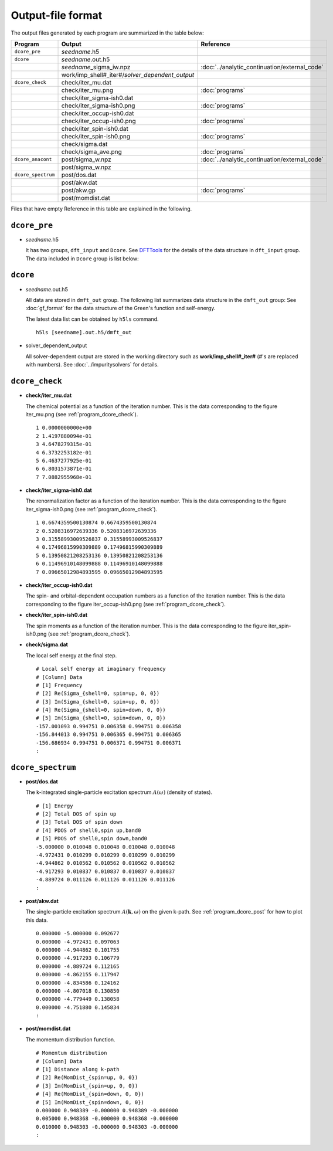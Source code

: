 Output-file format
==================

The output files generated by each program are summarized in the table below:

.. csv-table::
    :header: Program, Output, Reference
    :widths: 5, 20, 10

    ``dcore_pre``, "*seedname*.h5"
    ``dcore``, *seedname*.out.h5
    , *seedname*\_sigma\_iw.npz, :doc:`../analytic_continuation/external_code`
    , work/imp_shell#\_iter#/*solver_dependent_output*
    ``dcore_check``, check/iter\_mu.dat
    , check/iter\_mu.png, :doc:`programs`
    , check/iter\_sigma-ish0.dat
    , check/iter\_sigma-ish0.png, :doc:`programs`
    , check/iter\_occup-ish0.dat
    , check/iter\_occup-ish0.png, :doc:`programs`
    , check/iter\_spin-ish0.dat
    , check/iter\_spin-ish0.png, :doc:`programs`
    , check/sigma.dat
    , check/sigma\_ave.png, :doc:`programs`
    ``dcore_anacont``, post/sigma\_w.npz, :doc:`../analytic_continuation/external_code`
    , post/sigma\_w.npz
    ``dcore_spectrum``, post/dos.dat
    , post/akw.dat
    , post/akw.gp, :doc:`programs`
    , post/momdist.dat

Files that have empty Reference in this table are explained in the following.

``dcore_pre``
~~~~~~~~~~~~~

-   *seedname*.h5

    It has two groups, ``dft_input`` and ``Dcore``.
    See `DFTTools <https://triqs.ipht.cnrs.fr/applications/dft_tools/reference/h5structure.html>`_ for the details of the data structure in ``dft_input`` group.
    The data included in ``Dcore`` group is list below:

    .. include:: dcore_pre.txt

``dcore``
~~~~~~~~~

-   *seedname*.out.h5

    All data are stored in ``dmft_out`` group.
    The following list summarizes data structure in the ``dmft_out`` group:
    See :doc:`gf_format` for the data structure of the Green's function and self-energy.

    .. include:: dcore_out.txt

    The latest data list can be obtained by ``h5ls`` command.

    ::

        h5ls [seedname].out.h5/dmft_out

-   solver_dependent_output

    All solver-dependent output are stored in the working directory such as **work/imp_shell#_iter#** (#'s are replaced with numbers).
    See :doc:`../impuritysolvers` for details.

``dcore_check``
~~~~~~~~~~~~~~~

-   **check/iter_mu.dat**

    The chemical potential as a function of the iteration number.
    This is the data corresponding to the figure iter_mu.png (see :ref:`program_dcore_check`).

    .. tutorial for 2D Hubbard model

    ::

        1 0.0000000000e+00
        2 1.4197880094e-01
        3 4.6478279315e-01
        4 6.3732253182e-01
        5 6.4637277925e-01
        6 6.8031573871e-01
        7 7.0882955968e-01

-   **check/iter_sigma-ish0.dat**

    The renormalization factor as a function of the iteration number.
    This is the data corresponding to the figure iter_sigma-ish0.png (see :ref:`program_dcore_check`).

    ::

        1 0.6674359500130874 0.6674359500130874
        2 0.5208316972639336 0.5208316972639336
        3 0.31558993009526837 0.31558993009526837
        4 0.17496815990309889 0.17496815990309889
        5 0.13950821208253136 0.13950821208253136
        6 0.11496910148099888 0.11496910148099888
        7 0.09665012984893595 0.09665012984893595

-   **check/iter_occup-ish0.dat**

    The spin- and orbital-dependent occupation numbers as a function of the iteration number.
    This is the data corresponding to the figure iter_occup-ish0.png (see :ref:`program_dcore_check`).

    .. todo::
        numerical data

-   **check/iter_spin-ish0.dat**

    The spin moments as a function of the iteration number.
    This is the data corresponding to the figure iter_spin-ish0.png (see :ref:`program_dcore_check`).

    .. todo::
        numerical data

-   **check/sigma.dat**

    The local self energy at the final step.

    ::

       # Local self energy at imaginary frequency
       # [Column] Data
       # [1] Frequency
       # [2] Re(Sigma_{shell=0, spin=up, 0, 0})
       # [3] Im(Sigma_{shell=0, spin=up, 0, 0})
       # [4] Re(Sigma_{shell=0, spin=down, 0, 0})
       # [5] Im(Sigma_{shell=0, spin=down, 0, 0})
       -157.001093 0.994751 0.006358 0.994751 0.006358
       -156.844013 0.994751 0.006365 0.994751 0.006365
       -156.686934 0.994751 0.006371 0.994751 0.006371
       :

``dcore_spectrum``
~~~~~~~~~~~~~~~~~~~~

-   **post/dos.dat**

    The k-integrated single-particle excitation spectrum :math:`A(\omega)` (density of states).

    ::

        # [1] Energy
        # [2] Total DOS of spin up
        # [3] Total DOS of spin down
        # [4] PDOS of shell0,spin up,band0
        # [5] PDOS of shell0,spin down,band0
        -5.000000 0.010048 0.010048 0.010048 0.010048
        -4.972431 0.010299 0.010299 0.010299 0.010299
        -4.944862 0.010562 0.010562 0.010562 0.010562
        -4.917293 0.010837 0.010837 0.010837 0.010837
        -4.889724 0.011126 0.011126 0.011126 0.011126
        :

-   **post/akw.dat**

    The single-particle excitation spectrum :math:`A(\boldsymbol{k}, \omega)` on the given k-path.
    See :ref:`program_dcore_post` for how to plot this data.

    ::

        0.000000 -5.000000 0.092677
        0.000000 -4.972431 0.097063
        0.000000 -4.944862 0.101755
        0.000000 -4.917293 0.106779
        0.000000 -4.889724 0.112165
        0.000000 -4.862155 0.117947
        0.000000 -4.834586 0.124162
        0.000000 -4.807018 0.130850
        0.000000 -4.779449 0.138058
        0.000000 -4.751880 0.145834
        :

-   **post/momdist.dat**

    The momentum distribution function.

    ::

        # Momentum distribution
        # [Column] Data
        # [1] Distance along k-path
        # [2] Re(MomDist_{spin=up, 0, 0})
        # [3] Im(MomDist_{spin=up, 0, 0})
        # [4] Re(MomDist_{spin=down, 0, 0})
        # [5] Im(MomDist_{spin=down, 0, 0})
        0.000000 0.948389 -0.000000 0.948389 -0.000000
        0.005000 0.948368 -0.000000 0.948368 -0.000000
        0.010000 0.948303 -0.000000 0.948303 -0.000000
        :
